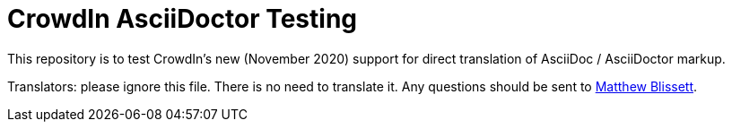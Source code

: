 = CrowdIn AsciiDoctor Testing

This repository is to test CrowdIn's new (November 2020) support for direct translation of AsciiDoc / AsciiDoctor markup.

Translators: please ignore this file.  There is no need to translate it.  Any questions should be sent to mailto:mblissett@gbif.org[Matthew Blissett].
